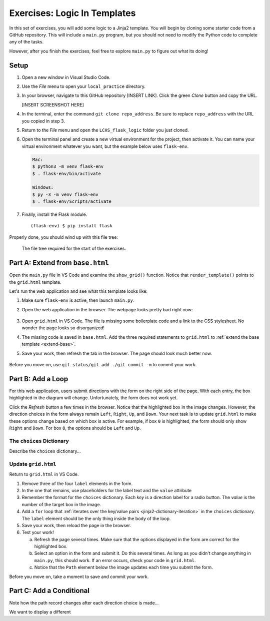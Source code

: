 Exercises: Logic In Templates
=============================

In this set of exercises, you will add some logic to a Jinja2 template. You
will begin by cloning some starter code from a GitHub repository. This will
include a ``main.py`` program, but you should not need to modify the Python
code to complete any of the tasks.

However, after you finish the exercises, feel free to explore ``main.py`` to
figure out what its doing!

Setup
-----

#. Open a new window in Visual Studio Code.
#. Use the *File* menu to open your ``local_practice`` directory.
#. In your browser, navigate to this GitHub repository [INSERT LINK]. Click
   the green *Clone* button and copy the URL.

   [INSERT SCREENSHOT HERE]

#. In the terminal, enter the command ``git clone repo_address``. Be sure to
   replace ``repo_address`` with the URL you copied in step 3.
#. Return to the *File* menu and open the ``LCHS_flask_logic`` folder you just
   cloned.
#. Open the terminal panel and create a new virtual environment for the
   project, then activate it. You can name your virtual environment whatever
   you want, but the example below uses ``flask-env``.

   .. sourcecode:: bash

      Mac:
      $ python3 -m venv flask-env
      $ . flask-env/bin/activate

      Windows:
      $ py -3 -m venv flask-env
      $ . flask-env/Scripts/activate

#. Finally, install the Flask module.

   ::

      (flask-env) $ pip install flask

Properly done, you should wind up with this file tree:

.. figure:: figures/exercise-filetree.png
   :alt: File tree for the exercise starter code.

   The file tree required for the start of the exercises.

Part A: Extend from ``base.html``
---------------------------------

Open the ``main.py`` file in VS Code and examine the ``show_grid()`` function.
Notice that ``render_template()`` points to the ``grid.html`` template.

Let's run the web application and see what this template looks like:

#. Make sure ``flask-env`` is active, then launch ``main.py``.
#. Open the web application in the browser. The webpage looks pretty bad right
   now:

   .. figure:: figures/exercises-start.png
      :alt: Disorganized webpage produced by the starter code.
      :width: 60%

#. Open ``grid.html`` in VS Code. The file is missing some boilerplate code
   and a link to the CSS stylesheet. No wonder the page looks so disorganized!
#. The missing code is saved in ``base.html``. Add the three required
   statements to ``grid.html`` to :ref:`extend the base template <extend-base>`.
#. Save your work, then refresh the tab in the browser. The page should look
   much better now.

   .. figure:: figures/exercise-base-applied.png
      :alt: Webpage produced after extending the base template.
      :width: 80%

Before you move on, use ``git status/git add ./git commit -m`` to commit your
work.

Part B: Add a Loop
------------------

For this web application, users submit directions with the form on the right
side of the page. With each entry, the box highlighted in the diagram will
change. Unfortunately, the form does not work yet.

Click the *Refresh* button a few times in the browser. Notice that the
highlighted box in the image changes. However, the direction choices in the
form always remain ``Left``, ``Right``, ``Up``, and ``Down``. Your next task is
to update ``grid.html`` to make these options change based on which box is
active. For example, if box ``0`` is highlighted, the form should only show
``Right`` and ``Down``. For box ``8``, the options should be ``Left`` and
``Up``.

The ``choices`` Dictionary
^^^^^^^^^^^^^^^^^^^^^^^^^^

Describe the ``choices`` dictionary...

Update ``grid.html``
^^^^^^^^^^^^^^^^^^^^

Return to ``grid.html`` in VS Code.

#. Remove three of the four ``label`` elements in the form.
#. In the one that remains, use placeholders for the label text and the
   ``value`` attribute

   .. sourcecode:: html
      :lineno-start: 13

      <label><input type="radio" name="choice" value={{value}} required />{{direction}}</label>

#. Remember the format for the ``choices`` dictionary. Each *key* is a
   direction label for a radio button. The *value* is the number of the target
   box in the image.
#. Add a ``for`` loop that :ref:`iterates over the key/value pairs <jinja2-dictionary-iteration>`
   in the ``choices`` dictionary. The ``label`` element should be the only
   thing inside the body of the loop.
#. Save your work, then reload the page in the browser.
#. Test your work!

   a. Refresh the page several times. Make sure that the options displayed in
      the form are correct for the highlighted box.
   b. Select an option in the form and submit it. Do this several times. As
      long as you didn't change anything in ``main.py``, this should work. If
      an error occurs, check your code in ``grid.html``.
   c. Notice that the ``Path`` element below the image updates each time you
      submit the form.

Before you move on, take a moment to save and commit your work.

Part C: Add a Conditional
-------------------------

Note how the path record changes after each direction choice is made...

We want to display a different 
